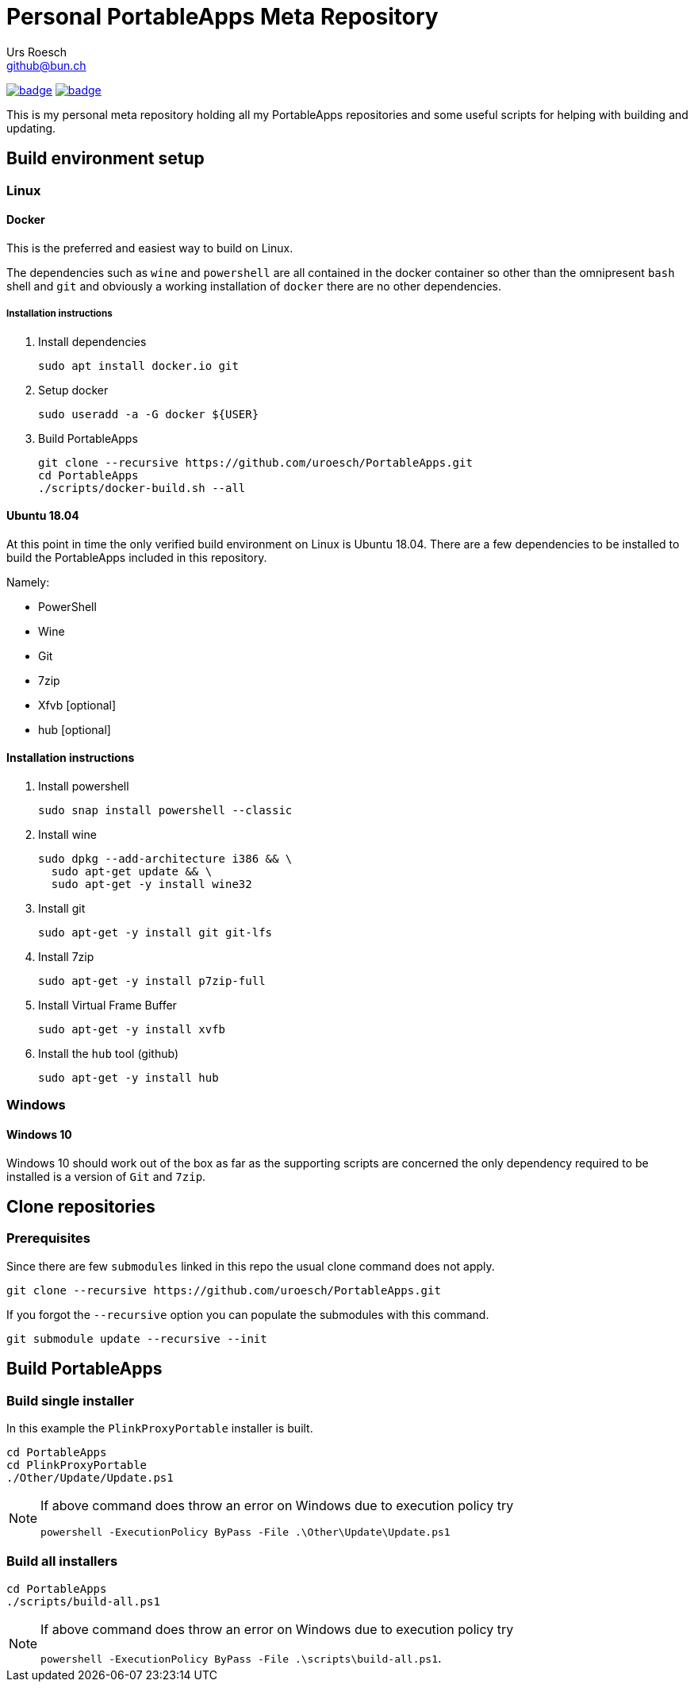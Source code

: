 = {Title}
:title:     Personal PortableApps Meta Repository
:author:    Urs Roesch
:firstname: Urs
:lastname:  Roesch
:email:     github@bun.ch
:keywords:  portableapps, windows, portable
:base-url:  https://github.com/uroesch/PortableApps
:!toc:
ifdef::env-github[]
:tip-caption:       :bulb:
:note-caption:      :information_source:
:important-caption: :heavy_exclamation_mark:
:caution-caption:   :fire:
:warning-caption:   :warning:
endif::[]

image:{base-url}/workflows/build-all-packages/badge.svg[
  title="build-all-packages",
  link="{base-url}/actions?query=workflow:build-all-packages"
]
image:{base-url}/workflows/daily-submodule-sync/badge.svg[
  title="daily-submodule-sync",
  link="{base-url}/actions?query=workflow:daily-submodule-sync"
]

This is my personal meta repository holding all my PortableApps
repositories and some useful scripts for helping with building and
updating.

== Build environment setup

=== Linux

==== Docker

This is the preferred and easiest way to build on Linux.

The dependencies such as `wine` and `powershell` are all contained
in the docker container so other than the omnipresent `bash` shell
and `git` and obviously a working installation of `docker` there
are no other dependencies.

===== Installation instructions

. Install dependencies
+
[source,console]
----
sudo apt install docker.io git
----

. Setup docker
+
[source,console]
----
sudo useradd -a -G docker ${USER}
----

. Build PortableApps
+
[source,console]
----
git clone --recursive https://github.com/uroesch/PortableApps.git
cd PortableApps
./scripts/docker-build.sh --all
----

==== Ubuntu 18.04
At this point in time the only verified build environment on Linux is
Ubuntu 18.04. There are a few dependencies to be installed to build
the PortableApps included in this repository.

Namely:

- PowerShell
- Wine
- Git
- 7zip
- Xfvb [optional]
- hub [optional]

==== Installation instructions

. Install powershell
+
[source,console]
----
sudo snap install powershell --classic
----

. Install wine
+
[source,console]
----
sudo dpkg --add-architecture i386 && \
  sudo apt-get update && \
  sudo apt-get -y install wine32
----
. Install git
+
[source,console]
----
sudo apt-get -y install git git-lfs
----

. Install 7zip
+
[source,console]
----
sudo apt-get -y install p7zip-full
----

. Install Virtual Frame Buffer
+
[source,console]
----
sudo apt-get -y install xvfb
----

. Install the `hub` tool (github)
+
[source,console]
----
sudo apt-get -y install hub
----

=== Windows

==== Windows 10

Windows 10 should work out of the box as far as the supporting scripts
are concerned the only dependency required to be installed is a version
of `Git` and `7zip`.

<<<

== Clone repositories

=== Prerequisites

Since there are few `submodules` linked in this repo the usual
clone command does not apply.

[source,console]
----
git clone --recursive https://github.com/uroesch/PortableApps.git
----

If you forgot the `--recursive` option you can populate the
submodules with this command.

[source,console]
----
git submodule update --recursive --init
----

== Build PortableApps

=== Build single installer

In this example the `PlinkProxyPortable` installer is built.

[source,console]
----
cd PortableApps
cd PlinkProxyPortable
./Other/Update/Update.ps1
----

[NOTE] 
--
If above command does throw an error on Windows due to execution policy try

`powershell -ExecutionPolicy ByPass -File .\Other\Update\Update.ps1`
--

=== Build all installers

[source,console]
----
cd PortableApps
./scripts/build-all.ps1
----

[NOTE] 
--
If above command does throw an error on Windows due to execution policy try 

`powershell -ExecutionPolicy ByPass -File .\scripts\build-all.ps1`.
--

// vim: set colorcolumn=80 textwidth=80 spell spelllang=en_us :
